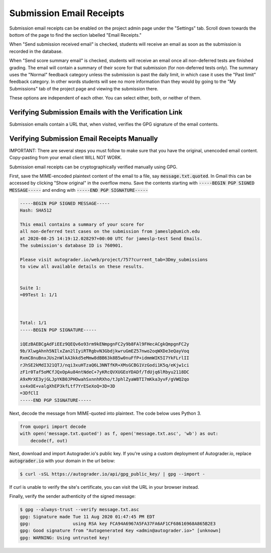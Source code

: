 Submission Email Receipts
=========================
Submission email receipts can be enabled on the project admin page under the
"Settings" tab. Scroll down towards the bottom of the page to find the section
labelled "Email Receipts."

.. image:: /pics/topics/email_receipts/email_settings.png

When "Send submission received email" is checked, students will receive an
email as soon as the submission is recorded in the database.

When "Send score summary email" is checked, students will receive an email once
all non-deferred tests are finished grading. The email will contain a summary
of their score for that submission (for non-deferred tests only). The summary
uses the "Normal" feedback category unless the submission is past the daily
limit, in which case it uses the "Past limit" feedback category. In other words
students will see no more information than they would by going to the
"My Submissions" tab of the project page and viewing the submission there.

These options are independent of each other. You can select either, both, or
neither of them.

Verifying Submission Emails with the Verification Link
------------------------------------------------------
Submission emails contain a URL that, when visited, verifies the GPG signature
of the email contents.

.. image:: /pics/topics/email_receipts/verification_link.png

.. image:: /pics/topics/email_receipts/verified_email.png

Verifying Submission Email Receipts Manually
--------------------------------------------
IMPORTANT: There are several steps you must follow to make sure that you have
the original, unencoded email content. Copy-pasting from your email client
WILL NOT WORK.

Submission email receipts can be cryptographically verified manually using GPG.

First, save the MIME-encoded plaintext content of the email to a file, say
:code:`message.txt.quoted`. In Gmail this can be accessed by clicking
"Show original" in the overflow menu. Save the contents starting with
:code:`-----BEGIN PGP SIGNED MESSAGE-----` and
ending with :code:`-----END PGP SIGNATURE-----`

.. code-block:: none

    -----BEGIN PGP SIGNED MESSAGE-----
    Hash: SHA512

    This email contains a summary of your score for
    all non-deferred test cases on the submission from jameslp@umich.edu
    at 2020-08-25 14:19:12.028297+00:00 UTC for jameslp-test Send Emails.
    The submission's database ID is 760901.

    Please visit autograder.io/web/project/757?current_tab=3Dmy_submissions
    to view all available details on these results.


    Suite 1:
    =09Test 1: 1/1



    Total: 1/1
    -----BEGIN PGP SIGNATURE-----

    iQEzBAEBCgAdFiEEz9QEQv6o93rm9kENmpgnFC2y9b8FAl9FHecACgkQmpgnFC2y
    9b/XlwgAhnh5NIlxZan2lIyiRTRgbvN3GbdjkwruGmEZ57nwo2oqWXDe3eQayVoq
    RxmC8nuBnxJUs2nWlkA3kkd5eMmw8dBB63k8B5w0nuFfP+idmmWIK5I7YkFLrlII
    rJhSE2kMdI321QTJ/nqi3xuHTzaQ6L3NNTfKR+XMsGCBG1VzGodi1K5q/eKjw1ci
    zF1r0Taf5oMCfJQxOpAu84ntNdeC+7yKRcQVXUGEoYDADf/TdUjq6lRbyu2118DC
    A9xMrXE3yjGLJpYKB0JPHOwahSxnnhRXho/tJphlZyaW8TI7mKka3yvF/gVWQ2qo
    sx4xOE+valgXhEP3kfLtf7YrESeXoQ=3D=3D
    =3DfClI
    -----END PGP SIGNATURE-----

Next, decode the message from MIME-quoted into plaintext.
The code below uses Python 3.

.. code-block:: python3

    from quopri import decode
    with open('message.txt.quoted') as f, open('message.txt.asc', 'wb') as out:
        decode(f, out)


Next, download and import Autograder.io's public key. If you're using
a custom deployment of Autograder.io, replace :code:`autograder.io` with your domain
in the url below:

.. code-block:: none

    $ curl -sSL https://autograder.io/api/gpg_public_key/ | gpg --import -

If curl is unable to verify the site's certificate, you can visit the URL in
your browser instead.

Finally, verify the sender authenticity of the signed message:

.. code-block:: none

    $ gpg --always-trust --verify message.txt.asc
    gpg: Signature made Tue 11 Aug 2020 01:47:45 PM EDT
    gpg:                using RSA key FCA94A6967A5FA37FA6AF1CF68616968A865B2E3
    gpg: Good signature from "Autogenerated Key <admin@autograder.io>" [unknown]
    gpg: WARNING: Using untrusted key!
